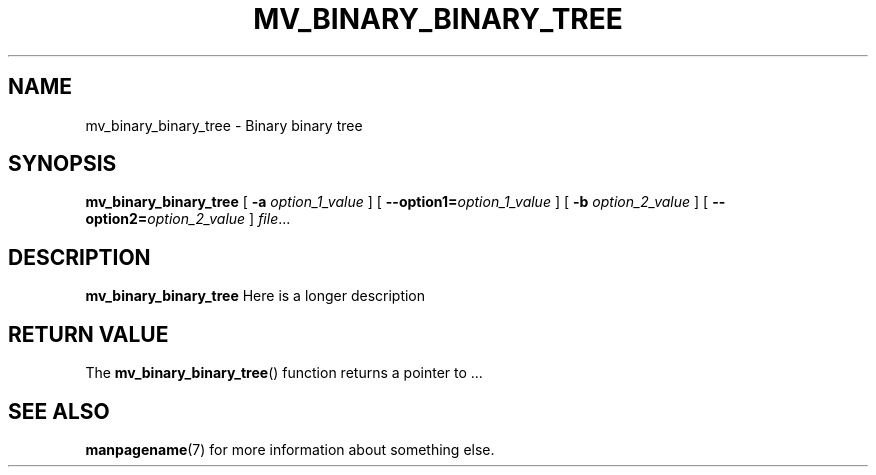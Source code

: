 .TH MV_BINARY_BINARY_TREE 1
.SH NAME
mv_binary_binary_tree \- Binary binary tree
.\"
.SH SYNOPSIS
.B mv_binary_binary_tree
[ \fB\-a\fR \fIoption_1_value\fR ]
[ \fB\-\-option1=\fR\fIoption_1_value\fR ]
[ \fB\-b\fR \fIoption_2_value\fR ]
[ \fB\-\-option2=\fR\fIoption_2_value\fR ]
.IR file ...
.\"
.SH DESCRIPTION
.B mv_binary_binary_tree
Here is a longer description
.\"
.SH RETURN VALUE
The
.BR mv_binary_binary_tree ()
function returns a pointer to ...
.\"
.SH SEE ALSO
.BR manpagename (7)
for more information about something else.
